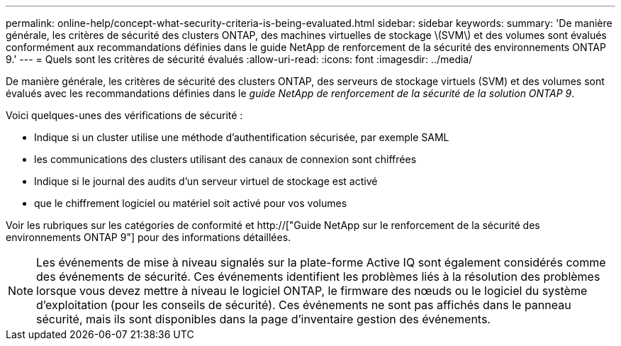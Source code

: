 ---
permalink: online-help/concept-what-security-criteria-is-being-evaluated.html 
sidebar: sidebar 
keywords:  
summary: 'De manière générale, les critères de sécurité des clusters ONTAP, des machines virtuelles de stockage \(SVM\) et des volumes sont évalués conformément aux recommandations définies dans le guide NetApp de renforcement de la sécurité des environnements ONTAP 9.' 
---
= Quels sont les critères de sécurité évalués
:allow-uri-read: 
:icons: font
:imagesdir: ../media/


[role="lead"]
De manière générale, les critères de sécurité des clusters ONTAP, des serveurs de stockage virtuels (SVM) et des volumes sont évalués avec les recommandations définies dans le _guide NetApp de renforcement de la sécurité de la solution ONTAP 9_.

Voici quelques-unes des vérifications de sécurité :

* Indique si un cluster utilise une méthode d'authentification sécurisée, par exemple SAML
* les communications des clusters utilisant des canaux de connexion sont chiffrées
* Indique si le journal des audits d'un serveur virtuel de stockage est activé
* que le chiffrement logiciel ou matériel soit activé pour vos volumes


Voir les rubriques sur les catégories de conformité et http://["Guide NetApp sur le renforcement de la sécurité des environnements ONTAP 9"] pour des informations détaillées.

[NOTE]
====
Les événements de mise à niveau signalés sur la plate-forme Active IQ sont également considérés comme des événements de sécurité. Ces événements identifient les problèmes liés à la résolution des problèmes lorsque vous devez mettre à niveau le logiciel ONTAP, le firmware des nœuds ou le logiciel du système d'exploitation (pour les conseils de sécurité). Ces événements ne sont pas affichés dans le panneau sécurité, mais ils sont disponibles dans la page d'inventaire gestion des événements.

====